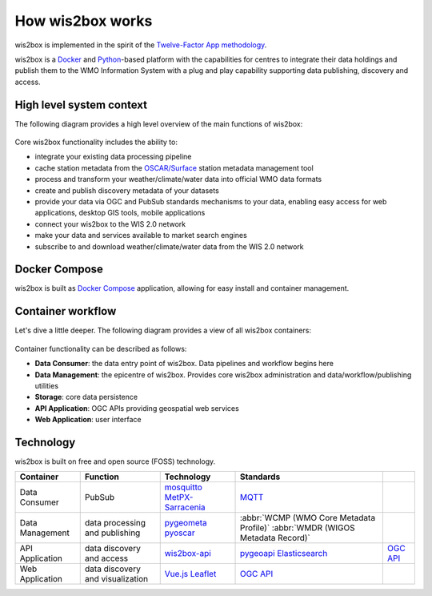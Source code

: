 .. _how-wis2box-works:

How wis2box works
==================

wis2box is implemented in the spirit of the `Twelve-Factor App methodology`_.

wis2box is a `Docker`_ and `Python`_-based platform with the capabilities
for centres to integrate their data holdings and publish them to
the WMO Information System with a plug and play capability supporting
data publishing, discovery and access.

High level system context
--------------------------

The following diagram provides a high level overview of the main functions
of wis2box:

.. figure:: ../architecture/c4-system-context.png
   :scale: 70%
   :alt: how wis2box works: System context
   :align: center

Core wis2box functionality includes the ability to:

* integrate your existing data processing pipeline
* cache station metadata from the `OSCAR/Surface`_ station metadata management
  tool
* process and transform your weather/climate/water data into official WMO data formats
* create and publish discovery metadata of your datasets
* provide your data via OGC and PubSub standards mechanisms to your data, enabling
  easy access for web applications, desktop GIS tools, mobile applications
* connect your wis2box to the WIS 2.0 network
* make your data and services available to market search engines
* subscribe to and download weather/climate/water data from the WIS 2.0 network

Docker Compose
--------------

wis2box is built as `Docker Compose`_ application, allowing for easy install and container
management.

Container workflow
------------------

Let's dive a little deeper. The following diagram provides a view of all
wis2box containers:

.. figure:: ../architecture/c4-container.png
   :scale: 70%
   :alt: how wis2box works: Containers
   :align: center

Container functionality can be described as follows:

* **Data Consumer**: the data entry point of wis2box. Data pipelines and
  workflow begins here
* **Data Management**: the epicentre of wis2box. Provides core wis2box
  administration and data/workflow/publishing utilities
* **Storage**: core data persistence
* **API Application**: OGC APIs providing geospatial web services
* **Web Application**: user interface

Technology
----------

wis2box is built on free and open source (FOSS) technology.

.. csv-table::
   :header: Container, Function, Technology, Standards
   :align: left

   Data Consumer,PubSub,`mosquitto`_ `MetPX-Sarracenia`_, `MQTT`_
   Data Management,data processing and publishing,`pygeometa`_ `pyoscar`_,:abbr:`WCMP (WMO Core Metadata Profile)` :abbr:`WMDR (WIGOS Metadata Record)`
   API Application,data discovery and access,`wis2box-api`_, `pygeoapi`_ `Elasticsearch`_,`OGC API`_
   Web Application,data discovery and visualization,`Vue.js`_ `Leaflet`_,`OGC API`_


.. _`Twelve-Factor App methodology`: https://12factor.net
.. _`Docker`: https://www.docker.com
.. _`Python`: https://www.python.org
.. _`MQTT`: https://mqtt.org
.. _`OSCAR/Surface`: https://oscar.wmo.int/surface
.. _`mosquitto`: https://mosquitto.org
.. _`pygeometa`: https://geopython.github.io/pygeometa
.. _`pyoscar`: https://github.com/wmo-cop/pyoscar
.. _`pygeoapi`: https://pygeoapi.io
.. _`Elasticsearch`: https://www.elastic.co/elasticsearch
.. _`Vue.js`: https://vuejs.org
.. _`Leaflet`: https://leafletjs.com
.. _`Docker Compose`: https://docs.docker.com/compose
.. _`OGC API`: https://ogcapi.ogc.org
.. _`MetPX-Sarracenia`: https://github.com/MetPX/sarracenia
.. _`wis2box-api`: https://github.com/wmo-im/wis2box-api
